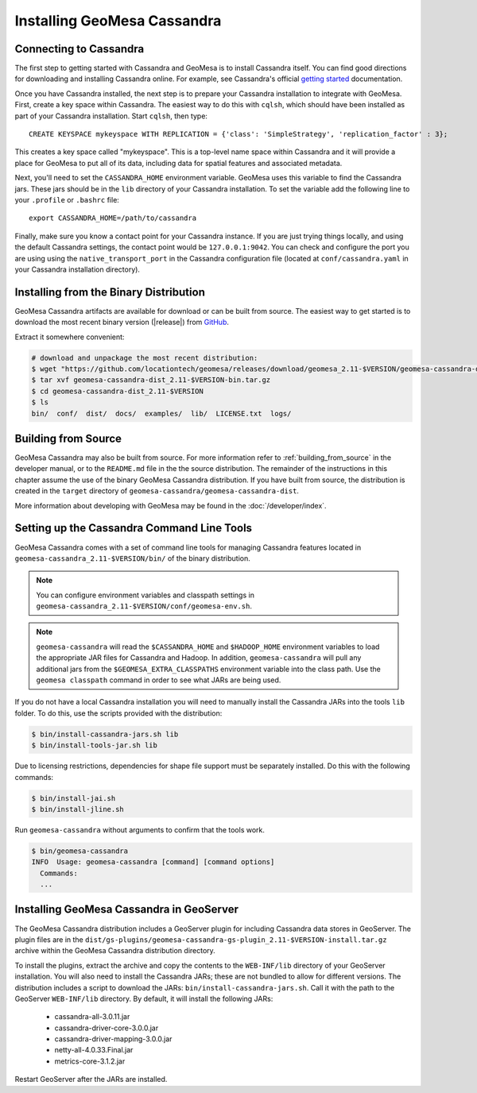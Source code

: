 Installing GeoMesa Cassandra
============================

Connecting to Cassandra
-----------------------

The first step to getting started with Cassandra and GeoMesa is to install
Cassandra itself. You can find good directions for downloading and installing
Cassandra online. For example, see Cassandra's official `getting started`_ documentation.

.. _getting started: https://cassandra.apache.org/doc/latest/getting_started/index.html

Once you have Cassandra installed, the next step is to prepare your Cassandra installation
to integrate with GeoMesa. First, create a key space within Cassandra. The easiest way to
do this with ``cqlsh``, which should have been installed as part of your Cassandra installation.
Start ``cqlsh``, then type::

    CREATE KEYSPACE mykeyspace WITH REPLICATION = {'class': 'SimpleStrategy', 'replication_factor' : 3};

This creates a key space called "mykeyspace". This is a top-level name space within Cassandra
and it will provide a place for GeoMesa to put all of its data, including data for spatial features
and associated metadata.

Next, you'll need to set the ``CASSANDRA_HOME`` environment variable. GeoMesa uses this variable
to find the Cassandra jars. These jars should be in the ``lib`` directory of your Cassandra
installation. To set the variable add the following line to your ``.profile`` or ``.bashrc`` file::

    export CASSANDRA_HOME=/path/to/cassandra

Finally, make sure you know a contact point for your Cassandra instance.
If you are just trying things locally, and using the default Cassandra settings,
the contact point would be ``127.0.0.1:9042``. You can check and configure the
port you are using using the ``native_transport_port`` in the Cassandra
configuration file (located at ``conf/cassandra.yaml`` in your Cassandra
installation directory).

Installing from the Binary Distribution
---------------------------------------

GeoMesa Cassandra artifacts are available for download or can be built from source.
The easiest way to get started is to download the most recent binary version
(|release|) from `GitHub`__.

__ https://github.com/locationtech/geomesa/releases

Extract it somewhere convenient:

.. code-block:: bash

    # download and unpackage the most recent distribution:
    $ wget "https://github.com/locationtech/geomesa/releases/download/geomesa_2.11-$VERSION/geomesa-cassandra-dist_2.11-$VERSION-bin.tar.gz"
    $ tar xvf geomesa-cassandra-dist_2.11-$VERSION-bin.tar.gz
    $ cd geomesa-cassandra-dist_2.11-$VERSION
    $ ls
    bin/  conf/  dist/  docs/  examples/  lib/  LICENSE.txt  logs/

.. _cassandra_install_source:

Building from Source
--------------------

GeoMesa Cassandra may also be built from source. For more information refer to :ref:`building_from_source`
in the developer manual, or to the ``README.md`` file in the the source distribution.
The remainder of the instructions in this chapter assume the use of the binary GeoMesa Cassandra
distribution. If you have built from source, the distribution is created in the ``target`` directory of
``geomesa-cassandra/geomesa-cassandra-dist``.

More information about developing with GeoMesa may be found in the :doc:`/developer/index`.

.. _setting_up_cassandra_commandline:

Setting up the Cassandra Command Line Tools
-------------------------------------------

GeoMesa Cassandra comes with a set of command line tools for managing Cassandra features located in
``geomesa-cassandra_2.11-$VERSION/bin/`` of the binary distribution.

.. note::

    You can configure environment variables and classpath settings in ``geomesa-cassandra_2.11-$VERSION/conf/geomesa-env.sh``.

.. note::

    ``geomesa-cassandra`` will read the ``$CASSANDRA_HOME`` and ``$HADOOP_HOME`` environment variables to load the
    appropriate JAR files for Cassandra and Hadoop. In addition, ``geomesa-cassandra`` will pull any
    additional jars from the ``$GEOMESA_EXTRA_CLASSPATHS`` environment variable into the class path.
    Use the ``geomesa classpath`` command in order to see what JARs are being used.

If you do not have a local Cassandra installation you will need to manually install the Cassandra JARs into the
tools ``lib`` folder. To do this, use the scripts provided with the distribution:

.. code-block:: bash

    $ bin/install-cassandra-jars.sh lib
    $ bin/install-tools-jar.sh lib

Due to licensing restrictions, dependencies for shape file support must be separately installed.
Do this with the following commands:

.. code-block:: bash

    $ bin/install-jai.sh
    $ bin/install-jline.sh

Run ``geomesa-cassandra`` without arguments to confirm that the tools work.

.. code::

    $ bin/geomesa-cassandra
    INFO  Usage: geomesa-cassandra [command] [command options]
      Commands:
      ...

.. _install_cassandra_geoserver:

Installing GeoMesa Cassandra in GeoServer
-----------------------------------------

The GeoMesa Cassandra distribution includes a GeoServer plugin for including
Cassandra data stores in GeoServer. The plugin files are in the
``dist/gs-plugins/geomesa-cassandra-gs-plugin_2.11-$VERSION-install.tar.gz`` archive within the
GeoMesa Cassandra distribution directory.

To install the plugins, extract the archive and copy the contents to the ``WEB-INF/lib``
directory of your GeoServer installation. You will also need to install the Cassandra JARs; these
are not bundled to allow for different versions. The distribution includes a script to download
the JARs: ``bin/install-cassandra-jars.sh``. Call it with the path to the GeoServer ``WEB-INF/lib`` directory.
By default, it will install the following JARs:

 * cassandra-all-3.0.11.jar
 * cassandra-driver-core-3.0.0.jar
 * cassandra-driver-mapping-3.0.0.jar
 * netty-all-4.0.33.Final.jar
 * metrics-core-3.1.2.jar

Restart GeoServer after the JARs are installed.
